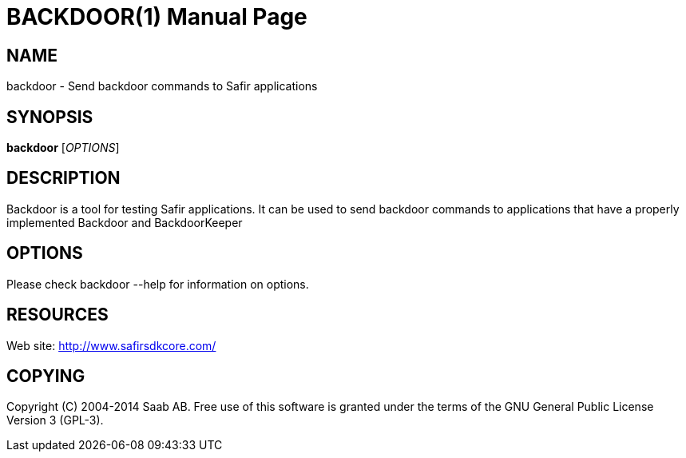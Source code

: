 BACKDOOR(1)
===========
:doctype: manpage


NAME
----
backdoor - Send backdoor commands to Safir applications


SYNOPSIS
--------
*backdoor* ['OPTIONS']

DESCRIPTION
-----------
Backdoor is a tool for testing Safir applications. It can be used to send backdoor
commands to applications that have a properly implemented Backdoor and BackdoorKeeper

OPTIONS
-------
Please check backdoor --help for information on options.


RESOURCES
---------
Web site: <http://www.safirsdkcore.com/>


COPYING
-------
Copyright \(C) 2004-2014 Saab AB. Free use of this software is granted under
the terms of the GNU General Public License Version 3 (GPL-3).

